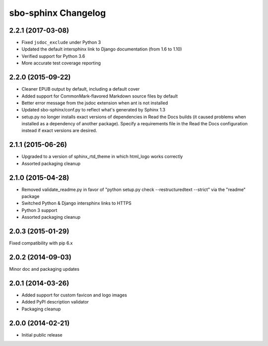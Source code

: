sbo-sphinx Changelog
====================

2.2.1 (2017-03-08)
------------------
* Fixed ``jsdoc_exclude`` under Python 3
* Updated the default intersphinx link to Django documentation (from 1.6 to 1.10)
* Verified support for Python 3.6
* More accurate test coverage reporting

2.2.0 (2015-09-22)
------------------
* Cleaner EPUB output by default, including a default cover
* Added support for CommonMark-flavored Markdown source files by default
* Better error message from the jsdoc extension when ant is not installed
* Updated sbo-sphinx/conf.py to reflect what's generated by Sphinx 1.3
* setup.py no longer installs exact versions of dependencies in Read the Docs
  builds (it caused problems when installed as a dependency of another
  package).  Specify a requirements file in the Read the Docs configuration
  instead if exact versions are desired.

2.1.1 (2015-06-26)
------------------
* Upgraded to a version of sphinx_rtd_theme in which html_logo works correctly
* Assorted packaging cleanup

2.1.0 (2015-04-28)
------------------
* Removed validate_readme.py in favor of "python setup.py check --restructuredtext --strict"
  via the "readme" package
* Switched Python & Django intersphinx links to HTTPS
* Python 3 support
* Assorted packaging cleanup

2.0.3 (2015-01-29)
------------------
Fixed compatibility with pip 6.x

2.0.2 (2014-09-03)
------------------
Minor doc and packaging updates

2.0.1 (2014-03-26)
------------------
* Added support for custom favicon and logo images
* Added PyPI description validator
* Packaging cleanup

2.0.0 (2014-02-21)
------------------
* Initial public release
